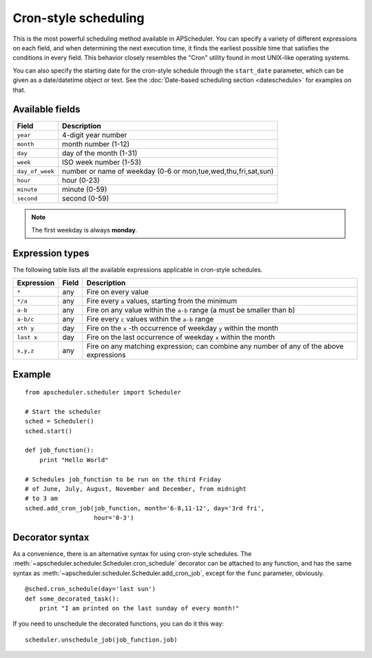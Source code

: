 Cron-style scheduling
=====================

This is the most powerful scheduling method available in APScheduler.
You can specify a variety of different expressions on each field, and
when determining the next execution time, it finds the earliest possible
time that satisfies the conditions in every field.
This behavior closely resembles the "Cron" utility found in most UNIX-like
operating systems.

You can also specify the starting date for the cron-style schedule through the
``start_date`` parameter, which can be given as a date/datetime object or text.
See the :doc:`Date-based scheduling section <dateschedule>` for examples on
that.


Available fields
----------------

=============== ======================================================
Field           Description
=============== ======================================================
``year``        4-digit year number
``month``       month number (1-12)
``day``         day of the month (1-31)
``week``        ISO week number (1-53)
``day_of_week`` number or name of weekday (0-6 or mon,tue,wed,thu,fri,sat,sun)
``hour``        hour (0-23)
``minute``      minute (0-59)
``second``      second (0-59)
=============== ======================================================

.. Note:: The first weekday is always **monday**.


Expression types
----------------

The following table lists all the available expressions
applicable in cron-style schedules.

============ ========= ======================================================
Expression   Field     Description
============ ========= ======================================================
``*``        any       Fire on every value
``*/a``      any       Fire every ``a`` values, starting from the minimum
``a-b``      any       Fire on any value within the ``a-b`` range
                       (a must be smaller than b)
``a-b/c``    any       Fire every ``c`` values within the ``a-b`` range
``xth y``    day       Fire on the ``x`` -th occurrence of weekday ``y`` within
                       the month
``last x``   day       Fire on the last occurrence of weekday ``x`` within the
                       month
``x,y,z``    any       Fire on any matching expression; can combine any number
                       of any of the above expressions
============ ========= ======================================================


Example
-------

::

    from apscheduler.scheduler import Scheduler
    
    # Start the scheduler
    sched = Scheduler()
    sched.start()

    def job_function():
        print "Hello World"

    # Schedules job_function to be run on the third Friday
    # of June, July, August, November and December, from midnight
    # to 3 am
    sched.add_cron_job(job_function, month='6-8,11-12', day='3rd fri',
                       hour='0-3')


Decorator syntax
----------------

As a convenience, there is an alternative syntax for using cron-style
schedules. The :meth:`~apscheduler.scheduler.Scheduler.cron_schedule`
decorator can be attached to any function, and has the same syntax as
:meth:`~apscheduler.scheduler.Scheduler.add_cron_job`, except for the ``func``
parameter, obviously.

::

    @sched.cron_schedule(day='last sun')
    def some_decorated_task():
        print "I am printed on the last sunday of every month!"

If you need to unschedule the decorated functions, you can do it this way::

    scheduler.unschedule_job(job_function.job)
